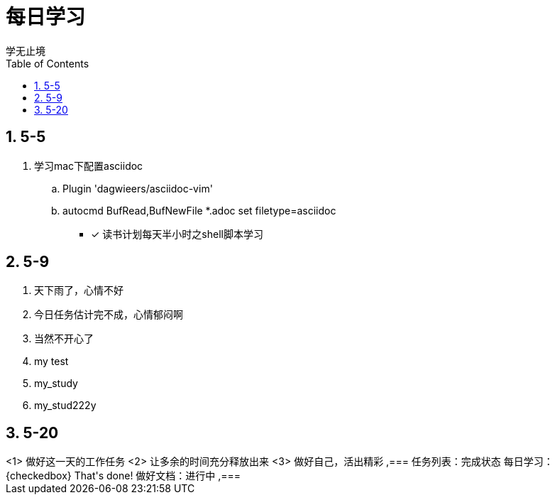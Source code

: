 = 每日学习
学无止境
:toc:
:toclevels: 4
:toc-position: left
:source-highlighter: pygments
:icons: font
:sectnums:

== 5-5

. 学习mac下配置asciidoc
.. Plugin 'dagwieers/asciidoc-vim' 
.. autocmd BufRead,BufNewFile *.adoc set filetype=asciidoc
- [*] 读书计划每天半小时之shell脚本学习

== 5-9
. 天下雨了，心情不好
. 今日任务估计完不成，心情郁闷啊
. 当然不开心了
. my test
. my_study
. my_stud222y

== 5-20

.过好这一天

++++

<1> 做好这一天的工作任务
<2> 让多余的时间充分释放出来
<3> 做好自己，活出精彩


,===
 任务列表：完成状态
 每日学习：{checkedbox} That's done!
 做好文档：进行中
,===

++++

